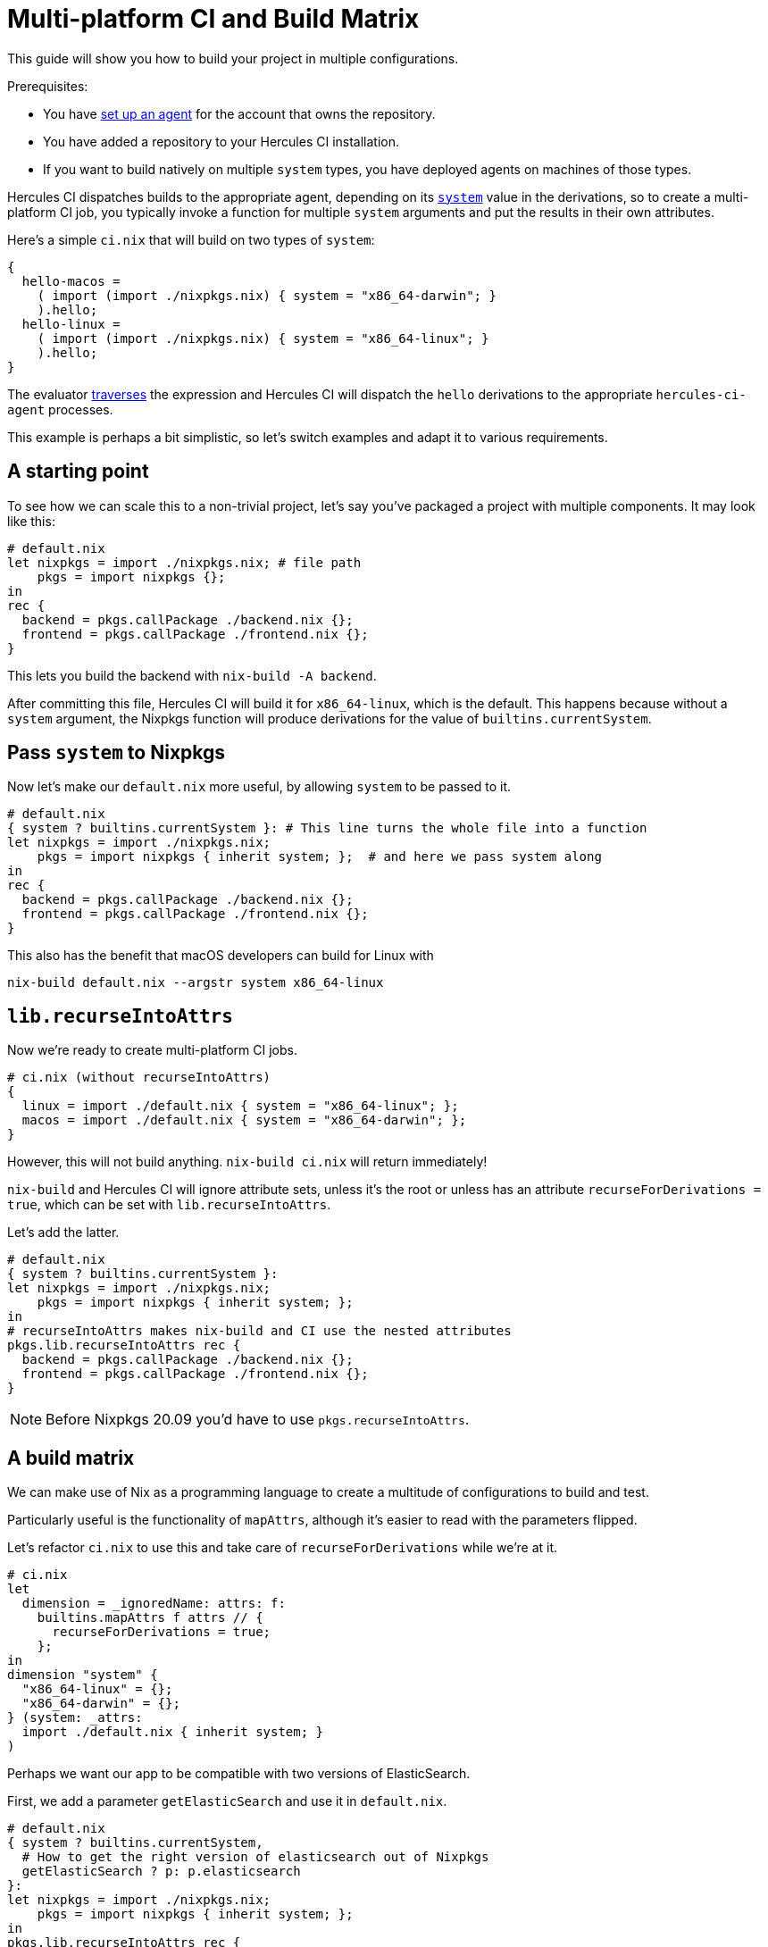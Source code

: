 = Multi-platform CI and Build Matrix

This guide will show you how to build your project in multiple configurations.

Prerequisites:

* You have xref:master@hercules-ci:ROOT:getting-started/index.adoc[set up an agent] for the account that owns the repository.
* You have added a repository to your Hercules CI installation.
* If you want to build natively on multiple `system` types, you have deployed agents on machines of those types.

Hercules CI dispatches builds to the appropriate agent, depending on its link:https://nixos.org/manual/nix/unstable/expressions/derivations.html?highlight=system#derivations[`system`] value in the derivations, so to create a multi-platform CI job, you typically invoke a function for multiple `system` arguments and put the results in their own attributes.

Here's a simple `ci.nix` that will build on two types of `system`:

```nix
{
  hello-macos =
    ( import (import ./nixpkgs.nix) { system = "x86_64-darwin"; }
    ).hello;
  hello-linux =
    ( import (import ./nixpkgs.nix) { system = "x86_64-linux"; }
    ).hello;
}
```

The evaluator xref:hercules-ci-agent:ROOT:evaluation.adoc#traversal[traverses] the expression and Hercules CI will dispatch the `hello` derivations to the appropriate `hercules-ci-agent` processes.

This example is perhaps a bit simplistic, so let's switch examples and adapt it to various requirements.

[[starting-point]]
== A starting point

To see how we can scale this to a non-trivial project, let's say you've packaged a project with multiple components. It may look like this:

```nix
# default.nix
let nixpkgs = import ./nixpkgs.nix; # file path
    pkgs = import nixpkgs {};
in
rec {
  backend = pkgs.callPackage ./backend.nix {};
  frontend = pkgs.callPackage ./frontend.nix {};
}
```

This lets you build the backend with `nix-build -A backend`.

After committing this file, Hercules CI will build it for `x86_64-linux`, which is the default.
This happens because without a `system` argument, the Nixpkgs function will produce derivations for the value of `builtins.currentSystem`.

[[system]]
== Pass `system` to Nixpkgs

Now let's make our `default.nix` more useful, by allowing `system` to be passed to it.

```nix
# default.nix
{ system ? builtins.currentSystem }: # This line turns the whole file into a function
let nixpkgs = import ./nixpkgs.nix;
    pkgs = import nixpkgs { inherit system; };  # and here we pass system along
in
rec {
  backend = pkgs.callPackage ./backend.nix {};
  frontend = pkgs.callPackage ./frontend.nix {};
}
```

This also has the benefit that macOS developers can build for Linux with

```shell
nix-build default.nix --argstr system x86_64-linux
```

[[recurseIntoAttrs]]
== `lib.recurseIntoAttrs`

Now we're ready to create multi-platform CI jobs.

```nix
# ci.nix (without recurseIntoAttrs)
{
  linux = import ./default.nix { system = "x86_64-linux"; };
  macos = import ./default.nix { system = "x86_64-darwin"; };
}
```

However, this will not build anything. `nix-build ci.nix` will return immediately!

`nix-build` and Hercules CI will ignore attribute sets, unless it's the root or
unless has an attribute `recurseForDerivations = true`, which can be set with
`lib.recurseIntoAttrs`.

Let's add the latter.

```nix
# default.nix
{ system ? builtins.currentSystem }:
let nixpkgs = import ./nixpkgs.nix;
    pkgs = import nixpkgs { inherit system; };
in
# recurseIntoAttrs makes nix-build and CI use the nested attributes
pkgs.lib.recurseIntoAttrs rec {
  backend = pkgs.callPackage ./backend.nix {};
  frontend = pkgs.callPackage ./frontend.nix {};
}
```

NOTE: Before Nixpkgs 20.09 you'd have to use `pkgs.recurseIntoAttrs`.

[[build-matrix]]
== A build matrix

We can make use of Nix as a programming language to create a multitude of configurations to build and test.

Particularly useful is the functionality of `mapAttrs`, although it's easier to read with the parameters flipped.

Let's refactor `ci.nix` to use this and take care of `recurseForDerivations` while we're at it.

```nix
# ci.nix
let
  dimension = _ignoredName: attrs: f:
    builtins.mapAttrs f attrs // {
      recurseForDerivations = true;
    };
in
dimension "system" {
  "x86_64-linux" = {};
  "x86_64-darwin" = {};
} (system: _attrs:
  import ./default.nix { inherit system; }
)
```

Perhaps we want our app to be compatible with two versions of ElasticSearch.

First, we add a parameter `getElasticSearch` and use it in `default.nix`.

```nix
# default.nix
{ system ? builtins.currentSystem,
  # How to get the right version of elasticsearch out of Nixpkgs
  getElasticSearch ? p: p.elasticsearch
}:
let nixpkgs = import ./nixpkgs.nix;
    pkgs = import nixpkgs { inherit system; };
in
pkgs.lib.recurseIntoAttrs rec {
  backend = pkgs.callPackage ./backend.nix { elasticsearch = getElasticSearch pkgs; };
  frontend = pkgs.callPackage ./frontend.nix {};
}
```

Now we can define a new "dimension" in the build matrix.

```nix
# ci.nix
let
  dimension = _ignoredName: attrs: f:
    {
      recurseForDerivations = true;
    } // builtins.mapAttrs f attrs;
in
dimension "system" {
  x86_64-linux = {};
  x86_64-darwin = {};
} (system: _attrs:
  dimension "elasticsearch" {
    elasticsearch-6 = { getElasticSearch = p: p.elasticsearch6; };
    elasticsearch-7 = { getElasticSearch = p: p.elasticsearch7; };
  } (_name: { getElasticSearch }:

    # In the functional argument of the deepest dimension call,
    # all build matrix parameters are in scope.

    import ./default.nix { inherit system getElasticSearch; }

  )
)
```

This will generate the eight derivation attributes for all four combinations.

* `x86_64-darwin.elasticsearch-6.backend`
* `x86_64-darwin.elasticsearch-6.frontend`
* `x86_64-darwin.elasticsearch-7.backend`
* `x86_64-darwin.elasticsearch-7.frontend`
* `x86_64-linux.elasticsearch-6.backend`
* `x86_64-linux.elasticsearch-6.frontend`
* `x86_64-linux.elasticsearch-7.backend`
* `x86_64-linux.elasticsearch-7.frontend`

You can build any part of the tree locally. For example `nix-build ci.nix -A x86_64-linux`.

NOTE: The Nix language and Hercules CI allow arbitrary strings for attribute names, but `nix-build` may xref:hercules-ci-agent:ROOT:evaluation.adoc#differences-with-nix-build[reject] some names.

You can nest more `dimension` calls to multiply the number of combinations.

To remove impossible or uninteresting combinations, you can add a conditional to omit some attributes or set `recurseForDerivations` to a boolean expression.

If your Nixpkgs import looks like `import nixpkgs {}`, you can import `lib` without specifying `system` using `import (nixpkgs + "/lib")`. `lib.optionalAttrs` may come in handy. For example:

```nix
let lib = import (nixpkgs + "/lib"); in
#...
dimension "system" {
  x86_64-linux = { };
  x86_64-darwin = { supportES6 = false; };
} (system: { supportES6 ? true }:
  dimension "elasticsearch" ({
    elasticsearch-7 = { getElasticSearch = p: p.elasticsearch7; };
  } // lib.optionalAttrs supportES6 {
    elasticsearch-6 = { getElasticSearch = p: p.elasticsearch6; };
  }) (_name: { getElasticSearch }:
#...
```
